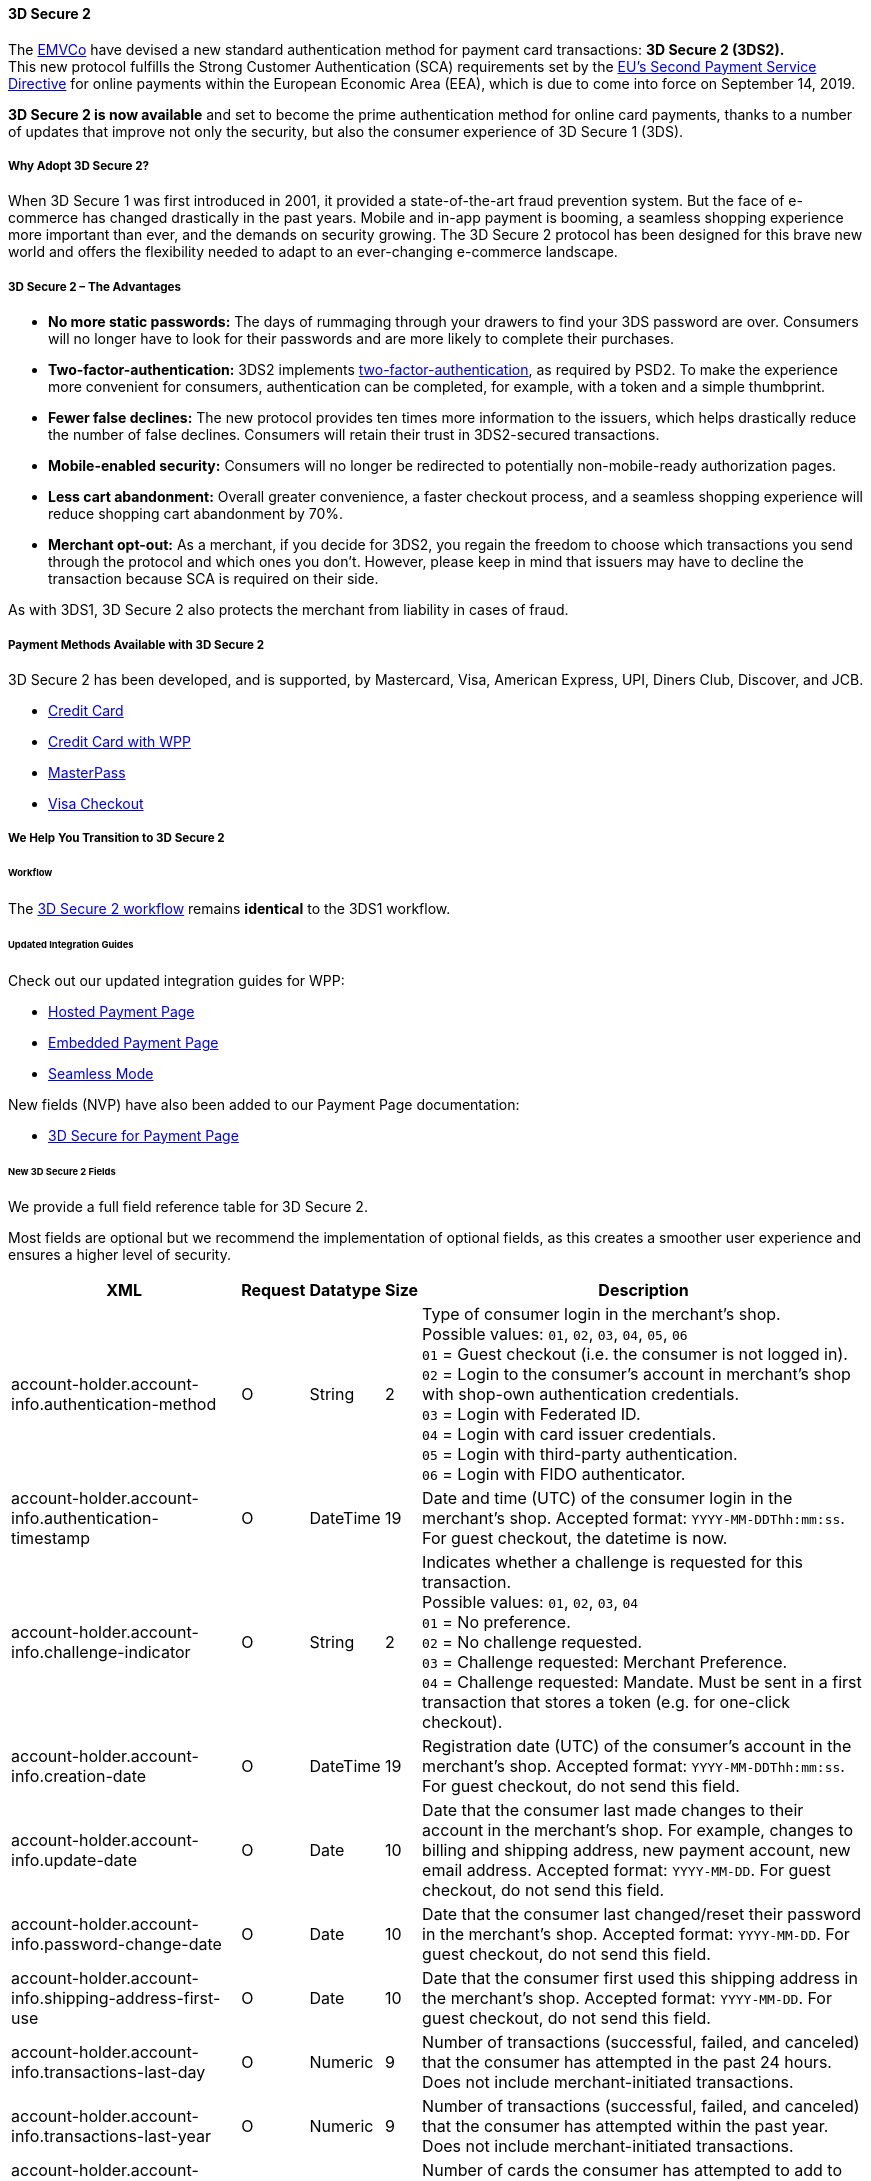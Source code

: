 [#CreditCard_3DS2]
==== 3D Secure 2

The https://www.emvco.com/about/overview/[EMVCo] have devised a new
standard authentication method for payment card transactions: *3D Secure 2 (3DS2).* +
This new protocol fulfills the Strong Customer
Authentication (SCA) requirements set by the <<CreditCard_PSD2, EU's Second Payment Service Directive>> for online payments within the
European Economic Area (EEA), which is due to come into force on September 14, 2019.

*3D Secure 2 is now available* and set to become the prime
authentication method for online card payments, thanks to a number of
updates that improve not only the security, but also the consumer
experience of 3D Secure 1 (3DS).

[#CreditCard_3DS2_Why]
===== Why Adopt 3D Secure 2?

When 3D Secure 1 was first introduced in 2001, it provided a
state-of-the-art fraud prevention system. But the face of e-commerce has
changed drastically in the past years. Mobile and in-app payment is
booming, a seamless shopping experience more important than ever, and
the demands on security growing. The 3D Secure 2 protocol has been
designed for this brave new world and offers the flexibility needed to
adapt to an ever-changing e-commerce landscape.

[#CreditCard_3DS2_Advantages]
===== 3D Secure 2 – The Advantages

- *No more static passwords:* The days of rummaging through your drawers
to find your 3DS password are over. Consumers will no longer have to
look for their passwords and are more likely to complete their
purchases.
- *Two-factor-authentication:* 3DS2 implements <<CreditCard_PSD2, two-factor-authentication>>,
as required by PSD2. To make the experience more convenient for
consumers, authentication can be completed, for example, with a token
and a simple thumbprint.
- *Fewer false declines:* The new protocol provides ten times more
information to the issuers, which helps drastically reduce the number of
false declines. Consumers will retain their trust in 3DS2-secured
transactions.
- *Mobile-enabled security:* Consumers will no longer be redirected to
potentially non-mobile-ready authorization pages.
- *Less cart abandonment:* Overall greater convenience, a faster
checkout process, and a seamless shopping experience will reduce
shopping cart abandonment by 70%.
- *Merchant opt-out:* As a merchant, if you decide for 3DS2, you regain
the freedom to choose which transactions you send through the protocol
and which ones you don't. However, please keep in mind that issuers may
have to decline the transaction because SCA is required on their side.

//-

As with 3DS1, 3D Secure 2 also protects the merchant from liability in
cases of fraud.

[#CreditCard_3DS2_PMs]
===== Payment Methods Available with 3D Secure 2

3D Secure 2 has been developed, and is supported, by Mastercard, Visa,
American Express, UPI, Diners Club, Discover, and JCB.

- <<CreditCard, Credit Card>>
- <<WPP_CC, Credit Card with WPP>>
- <<API_MasterPass, MasterPass>>
- <<VISACheckout, Visa Checkout>>

//-

[#CreditCard_3DS2_Help]
===== We Help You Transition to 3D Secure 2

[#CreditCard_3DS2_Help_Workflow]
====== Workflow
The <<AppendixF, 3D Secure 2 workflow>> remains *identical* to the 3DS1 workflow.

[#CreditCard_3DS2_Help_Integration]
====== Updated Integration Guides

Check out our updated integration guides for WPP:

- <<PaymentPageSolutions_WPP_HPP_Integration, Hosted Payment Page>>
- <<PaymentPageSolutions_WPP_EPP_Integration, Embedded Payment Page>>
- <<WPP_Seamless_Integration, Seamless Mode>>

//-

New fields (NVP) have also been added to our Payment Page documentation:

- <<PP_3DSecure, 3D Secure for Payment Page>>

//-

[#CreditCard_3DS2_Fields]
====== New 3D Secure 2 Fields

We provide a full field reference table for 3D Secure 2.

Most fields are optional but we recommend the implementation of optional
fields, as this creates a smoother user experience and ensures a higher
level of security.

[%autowidth]
|===
|XML |Request |Datatype |Size |Description

|account-holder.account-info.authentication-method    
|O       
|String    
|2     
|Type of consumer login in the merchant's shop. +
 Possible values: ``01``, ``02``, ``03``, ``04``, ``05``, ``06`` +
 ``01`` = Guest checkout (i.e. the consumer is not logged in). +
 ``02`` = Login to the consumer's account in merchant's shop with shop-own authentication credentials. +
 ``03`` = Login with Federated ID. +
 ``04`` = Login with card issuer credentials. +
 ``05`` = Login with third-party authentication. +
 ``06`` = Login with FIDO authenticator.
 
|account-holder.account-info.authentication-timestamp 
|O       
|DateTime 
|19      
|Date and time (UTC) of the consumer login in the merchant's shop. Accepted format: ``YYYY-MM-DDThh:mm:ss``. 
 For guest checkout, the datetime is now.
  
|account-holder.account-info.challenge-indicator      
|O       
|String    
|2     
|Indicates whether a challenge is requested for this transaction. +
 Possible values: ``01``, ``02``, ``03``, ``04`` +
 ``01`` = No preference. +
 ``02`` = No challenge requested. +
 ``03`` = Challenge requested: Merchant Preference. +
 ``04`` = Challenge requested: Mandate. Must be sent in a first transaction that stores a token 
 (e.g. for one-click checkout).
 
|account-holder.account-info.creation-date             
|O      
|DateTime     
|19      
|Registration date (UTC) of the consumer's account in the merchant's shop. Accepted format: ``YYYY-MM-DDThh:mm:ss``. 
 For guest checkout, do not send this field.

|account-holder.account-info.update-date               
|O      
|Date      
|10      
|Date that the consumer last made changes to their account in the merchant's shop. For example, 
 changes to billing and shipping address, new payment account, new email address. Accepted format: ``YYYY-MM-DD``. 
 For guest checkout, do not send this field.

|account-holder.account-info.password-change-date      
|O      
|Date      
|10     
|Date that the consumer last changed/reset their password in the merchant's shop. Accepted format: ``YYYY-MM-DD``. 
 For guest checkout, do not send this field.
                                                                                  
|account-holder.account-info.shipping-address-first-use 
|O     
|Date      
|10     
|Date that the consumer first used this shipping address in the merchant's shop. Accepted format: ``YYYY-MM-DD``. 
 For guest checkout, do not send this field.
                                                                                  
|account-holder.account-info.transactions-last-day     
|O      
|Numeric   
|9      
|Number of transactions (successful, failed, and canceled) that the consumer has attempted in the past 24 hours. 
 Does not include merchant-initiated transactions.
                                                                                  
|account-holder.account-info.transactions-last-year    
|O      
|Numeric   
|9      
|Number of transactions (successful, failed, and canceled) that the consumer has attempted within the past year. 
 Does not include merchant-initiated transactions.
 
|account-holder.account-info.card-transactions-last-day 
|O     
|Numeric   
|9      
|Number of cards the consumer has attempted to add to their account in the merchant's shop for card-on-file payments 
 (one-click checkout) in the past 24 hours.

|account-holder.account-info.purchases-last-six-months 
|O      
|Numeric   
|9      
|Number of successful orders by the consumer in the merchant's shop within the past six months.

|account-holder.account-info.suspicious-activity       
|O      
|Boolean   
|      
|Indicates if the merchant knows of suspicious activities by the consumer (e.g. previous fraud).

|account-holder.account-info.card-creation-date        
|O      
|Date      
|10      
|Date that the consumer's card was added to their account in the merchant's shop for card-on-file payments 
 (one-click checkout). Accepted format: ``YYYY-MM-DD``. +
 For all other types of checkout (e.g. guest checkout, regular checkout, the first transaction with one-click checkout), 
 the datetime is now.
 
|account-holder.merchant-crm-id
|O
|String
|64
|Consumer identifier in the merchant's shop. 
 Requests that contain payment information from the same consumer in the same shop must contain the same string.
 
|account-holder.address.city
|C 
|String
|50
|City of the consumer's billing address.


|account-holder.address.country
|C 
|String
|50
|Country of the consumer's billing address.

|account-holder.address.street1
|C 
|String
|50
|Line 1 of the street address of the consumer's billing address.

|account-holder.address.street2
|C 
|String
|50
|Line 2 of the street address of the consumer's billing address.

                                                                                  
|account-holder.address.street3                        
|C      
|String    
|50    
|Line 3 of the street address of the consumer's billing address.

|account-holder.address.postal-code
|C 
|String
|16
|ZIP/postal code of the consumer's billing address.

|account-holder.address.state
|C 
|String
|3
|State/province of the consumer's billing address. Accepted format: numeric ISO 3166-2 standard.

|account-holder.address.email
|C 
|String
|256
|The consumer's email address as given in the merchant's shop.

|account-holder.home-phone                
|C      
|String    
|18     
|Home phone number provided by the consumer. +
 This field is required if available.
                                                                                  
|account-holder.mobile-phone              
|C      
|String    
|18     
|Mobile phone number provided by the consumer. +
 This field is required if available.
                                                                                  
|account-holder.work-phone                
|C      
|String    
|18     
|Work phone number provided by the consumer. +
 This field is required if available.
 
|account-holder.last-name
|C 
|String
|50
|The last name provided by the consumer as part of the credit card details. 

|shipping.address.city
|C 
|String
|50
|City of the consumer's shipping address. Must be sent even if billing city is identical.

|shipping.address.country
|C 
|String
|50
|Country of the consumer's shipping address. 
 Must be sent even if billing country is identical.

|shipping.address.street1
|C 
|String
|50
|Line 1 of the street address of the consumer's shipping address. Must be sent even if billing address is identical.

|shipping.address.street2
|C 
|String
|50
|Line 2 of the street address of the consumer's shipping address. Must be sent even if billing address is identical.

|shipping.address.street3                              
|C      
|String    
|50    
|Line 3 of the street address of the consumer's shipping address. Must be sent even if billing address is identical.

|shipping.address.postal-code
|C 
|String
|16
|ZIP/postal code of the consumer's shipping address. Must be sent even if billing address is identical.

|shipping.address.state
|C 
|String
|3
|State/province of the consumer's shipping address. Accepted format: numeric ISO 3166-2 standard. 
 Must be sent even if billing address is identical.

|shipping.shipping-method                              
|O      
|String    
|2     
|The shipping method chosen by the consumer. 
 Merchants must use the shipping indicator value that applies most accurately to the shipping method. +
 Accepted values are: ``01``, ``02``, ``03``, ``04``, ``05``, ``06``, ``07`` +
 ``01`` = Ship to consumer's billing address. +
 ``02`` = Ship to another address known to and verified by the merchant. +
 ``03`` = Ship to an address that differs from the consumer's billing address. +
 ``04`` = "Ship to Store" / Pick-up at local store (store address in shipping address fields). +
 ``05`` = Digital goods (includes online services, electronic gift cards, and redemption codes). +
 ``06`` = Travel and event tickets, not shipped. +
 ``07`` = Other (e.g. gaming, digital services, e-media subscriptions)

|risk-info.delivery-timeframe                         
|O       
|String    
|2     
|The approximate delivery time. +
 Accepted values are: ``01``, ``02``, ``03``, ``04`` +
 ``01`` = Electronic delivery +
 ``02`` = Same-day delivery +
 ``03`` = Overnight delivery +
 ``04`` = Two-day or more delivery

|risk-info.delivery-mail                              
|O       
|String    
|254   
|The consumer's email address used for electronic delivery of digital goods.

|risk-info.reorder-items                              
|O       
|String    
|2     
|The consumer has previously ordered the same item. 
 Accepted values are: ``01``, ``02`` +
 ``01`` = First-time order +
 ``02`` = Reorder
 
|risk-info.availability                               
|O       
|String    
|2     
|The consumer is placing an order for merchandise that is not yet available and will be released in the future.
 Accepted values are: ``01``, ``02`` +
 ``01`` = Currently available +
 ``02`` = Future availability
 
|risk-info.preorder-date                              
|O       
|Date      
|10      
|Expected shipping date for pre-ordered goods. Accepted format: ``YYYY-MM-DD``.

|risk-info.gift.amount                                
|O       
|Numeric   
|      
|For the purchase of prepaid and gift cards. The total amount of prepaid/gift card in major units (no decimal places allowed).
                                                                                  
|risk-info.gift.amount.currency                       
|O       
|String    
|3     
|The currency code for prepaid and gift cards. Accepted format: ISO 4217.
                                                                                  
|risk-info.gift.card-count                            
|O       
|Numeric   
|2     
|The total number of prepaid and gift cards that are being purchased.
                                                                                  
|periodic.recurring-expire-date                       
|C        
|Date      
|10     
|For recurring payments. Date after which no further recurring payments using this card are allowed. Accepted format: ``YYYY-MM-DD``.

|periodic.recurring-frequency                         
|C       
|Numeric   
|4     
|For recurring payments. The minimum number of days between individual payments.

|iso-transaction-type                                 
|O       
|String    
|2     
|Identifies the transaction type. The values are derived from ISO 8583. 
 Accepted values are: ``01``, ``03``, ``10``, ``11``, ``28`` +
 ``01`` = Goods/ Service Purchase +
 ``03`` = Check Acceptance +
 ``10`` = Account Funding +
 ``11`` = Quasi-Cash Transaction +
 ``28`` = Prepaid Activation and Load
 
|browser.java-enabled                                 
|O       
|Boolean   
|      
|Boolean that represents the ability of the cardholder browser to execute Java. +
 Value is returned from the navigator.javaEnabled property.

|browser.language                                     
|O       
|String    
|8     
|Value representing the browser language as defined in IETF BCP47. The value is limited to 1-8 characters. +
 Value is returned from navigator.language property.
 
|browser.color-depth                                  
|O       
|Numeric   
|2      
|Value representing the bit depth of the color palette for displaying images, in bits per pixel. Obtained
 from cardholder browser using the screen.colorDepth property. The field is limited to 1-2 characters.
 
|browser.challenge-window-size                        
|O       
|String    
|2     
|Dimensions of the challenge window that has been displayed to the
cardholder. The ACS shall reply with content that is formatted to
appropriately render in this window to provide the best possible user
experience. +
Preconfigured sizes are width X height in pixels of the window
displayed in the cardholder browser window. This is used only to prepare
the CReq request and it is not part of the AReq flow. If not present it
will be omitted. +
Accepted values are: ``01``, ``02``, ``03``, ``04``, ``05`` +
``01`` = 250 x 400 +
``02`` = 390 x 400 +
``03`` = 500 x 600 +
``04`` = 600 x 400 +
``05`` = Full screen

|three-d.version
|O
|String
|5
|Identifies the version of 3D Secure authentication used for the transaction. 
Accepted values are: ``1.0``, or ``2.1``

|three-d.ds-transaction-id
|
|String
|36
|Universally unique transaction identifier assigned by the Directory Server to identify a single transaction.

|three-d.riid                                        
|O        
|String     
|    
|Indicates the type of 3RI request. +
Accepted values are: ``01``, ``02``, ``03``, ``04``, ``05`` +
``01`` = Recurring transaction +
``02`` = Installment transaction +
``03`` = Add card +
``04`` = Maintain card information +
``05`` = Account
|===
